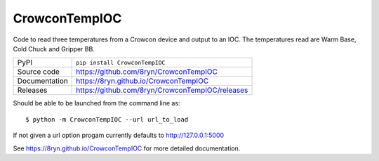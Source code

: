 CrowconTempIOC
===========================

|code_ci| |docs_ci| |coverage| |pypi_version| |license|

Code to read three temperatures from a Crowcon device and output to an IOC.
The temperatures read are Warm Base, Cold Chuck and Gripper BB.

============== ==============================================================
PyPI           ``pip install CrowconTempIOC``
Source code    https://github.com/8ryn/CrowconTempIOC
Documentation  https://8ryn.github.io/CrowconTempIOC
Releases       https://github.com/8ryn/CrowconTempIOC/releases
============== ==============================================================

Should be able to be launched from the command line as::

    $ python -m CrowconTempIOC --url url_to_load

If not given a url option progam currently defaults to http://127.0.0.1:5000

.. |code_ci| image:: https://github.com/8ryn/CrowconTempIOC/actions/workflows/code.yml/badge.svg?branch=main
    :target: https://github.com/8ryn/CrowconTempIOC/actions/workflows/code.yml
    :alt: Code CI

.. |docs_ci| image:: https://github.com/8ryn/CrowconTempIOC/actions/workflows/docs.yml/badge.svg?branch=main
    :target: https://github.com/8ryn/CrowconTempIOC/actions/workflows/docs.yml
    :alt: Docs CI

.. |coverage| image:: https://codecov.io/gh/8ryn/CrowconTempIOC/branch/main/graph/badge.svg
    :target: https://codecov.io/gh/8ryn/CrowconTempIOC
    :alt: Test Coverage

.. |pypi_version| image:: https://img.shields.io/pypi/v/CrowconTempIOC.svg
    :target: https://pypi.org/project/CrowconTempIOC
    :alt: Latest PyPI version

.. |license| image:: https://img.shields.io/badge/License-Apache%202.0-blue.svg
    :target: https://opensource.org/licenses/Apache-2.0
    :alt: Apache License

..
    Anything below this line is used when viewing README.rst and will be replaced
    when included in index.rst

See https://8ryn.github.io/CrowconTempIOC for more detailed documentation.
